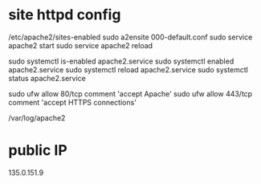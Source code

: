 * site httpd config
  /etc/apache2/sites-enabled
  sudo a2ensite 000-default.conf
  sudo service apache2 start
  sudo service apache2 reload

  sudo systemctl is-enabled apache2.service
  sudo systemctl enabled apache2.service
  sudo systemctl reload apache2.service
  sudo systemctl status apache2.service


  sudo ufw allow 80/tcp comment 'accept Apache'
  sudo ufw allow 443/tcp comment 'accept HTTPS connections'

  /var/log/apache2

* public IP
  135.0.151.9
